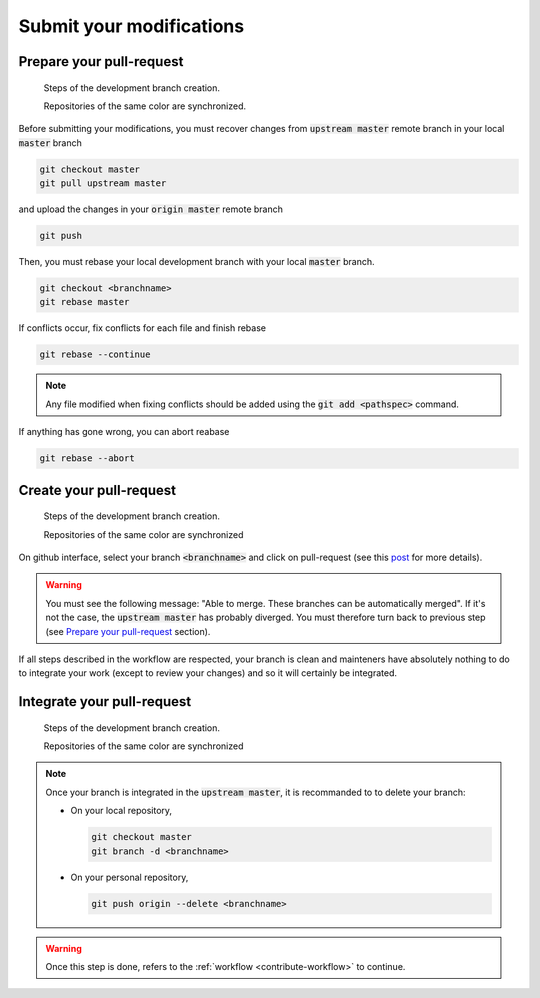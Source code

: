 .. _contribute-submit:


Submit your modifications
=========================

Prepare your pull-request
-------------------------

.. _workflow-pull-prepare-state:

.. figure:: prepare.gif
    :alt: Create a development branch
    
    Steps of the development branch creation.
    
    Repositories of the same color are synchronized.

    
Before submitting your modifications, you must recover changes from :code:`upstream master` remote branch in your local :code:`master` branch

.. code-block:: console

        git checkout master
        git pull upstream master

and upload the changes in your :code:`origin master` remote branch

.. code-block:: console

        git push

.. Copyright [2017-2018] UMR MISTEA INRA, UMR LEPSE INRA,                ..
..                       UMR AGAP CIRAD, EPI Virtual Plants Inria        ..
.. Copyright [2015-2016] UMR AGAP CIRAD, EPI Virtual Plants Inria        ..
..                                                                       ..
.. This file is part of the AutoWIG project. More information can be     ..
.. found at                                                              ..
..                                                                       ..
..     http://autowig.rtfd.io                                            ..
..                                                                       ..
.. The Apache Software Foundation (ASF) licenses this file to you under  ..
.. the Apache License, Version 2.0 (the "License"); you may not use this ..
.. file except in compliance with the License. You should have received  ..
.. a copy of the Apache License, Version 2.0 along with this file; see   ..
.. the file LICENSE. If not, you may obtain a copy of the License at     ..
..                                                                       ..
..     http://www.apache.org/licenses/LICENSE-2.0                        ..
..                                                                       ..
.. Unless required by applicable law or agreed to in writing, software   ..
.. distributed under the License is distributed on an "AS IS" BASIS,     ..
.. WITHOUT WARRANTIES OR CONDITIONS OF ANY KIND, either express or       ..
.. mplied. See the License for the specific language governing           ..
.. permissions and limitations under the License.                        ..

Then, you must rebase your local development branch with your local :code:`master` branch.

.. code-block:: console

        git checkout <branchname>
        git rebase master

If conflicts occur, fix conflicts for each file and finish rebase

.. code-block:: console

        git rebase --continue

.. note::

    Any file modified when fixing conflicts should be added using the :code:`git add <pathspec>` command.

If anything has gone wrong, you can abort reabase

.. code-block:: console

        git rebase --abort

Create your pull-request
------------------------

.. _workflow-pull-propose-state:

.. figure:: propose.gif
    :alt: Create a development branch
    
    Steps of the development branch creation.
    
    Repositories of the same color are synchronized
    
On github interface, select your branch :code:`<branchname>` and click on pull-request (see this `post <https://help.github.com/articles/using-pull-requests/>`_ for more details).

.. warning::

    You must see the following message: "Able to merge. These branches can be automatically merged".
    If it's not the case, the :code:`upstream master` has probably diverged.
    You must therefore turn back to previous step (see `Prepare your pull-request`_ section).

If all steps described in the workflow are respected, your branch is clean and mainteners have absolutely nothing to do to integrate your work (except to review your changes) and so it will certainly be integrated.

Integrate your pull-request
---------------------------

.. _workflow-pull-integrate-state:

.. figure:: integrate.gif
    :alt: Create a development branch
    
    Steps of the development branch creation.
    
    Repositories of the same color are synchronized
    
.. note::

    Once your branch is integrated in the :code:`upstream master`, it is recommanded to to delete your branch:

    * On your local repository,

      .. code-block:: console
      
            git checkout master
            git branch -d <branchname>

    * On your personal repository,

      .. code-block:: console
      
            git push origin --delete <branchname>

.. warning::

    Once this step is done, refers to the :ref:`workflow <contribute-workflow>` to continue.
